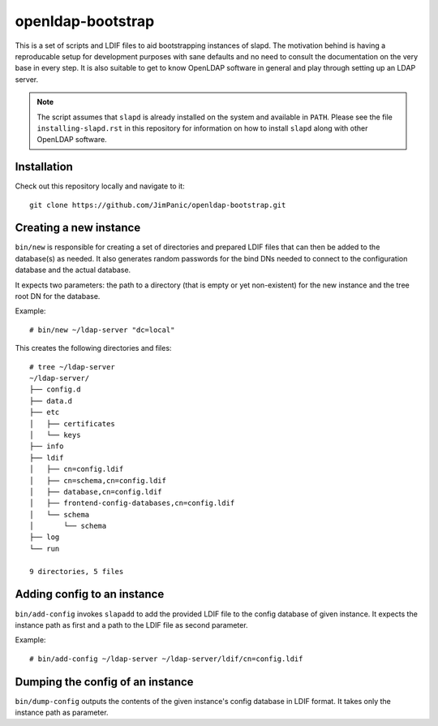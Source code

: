 ==================
openldap-bootstrap
==================

This is a set of scripts and LDIF files to aid bootstrapping instances of
slapd. The motivation behind is having a reproducable setup for development
purposes with sane defaults and no need to consult the documentation on the
very base in every step. It is also suitable to get to know OpenLDAP software
in general and play through setting up an LDAP server.

.. note::

  The script assumes that ``slapd`` is already installed on the system and
  available in ``PATH``. Please see the file ``installing-slapd.rst`` in this
  repository for information on how to install ``slapd`` along with other
  OpenLDAP software.

Installation
============

Check out this repository locally and navigate to it::

  git clone https://github.com/JimPanic/openldap-bootstrap.git

Creating a new instance
=======================

``bin/new`` is responsible for creating a set of directories and prepared LDIF
files that can then be added to the database(s) as needed. It also generates
random passwords for the bind DNs needed to connect to the configuration
database and the actual database.

It expects two parameters: the path to a directory (that is empty or yet
non-existent) for the new instance and the tree root DN for the database.

Example::

  # bin/new ~/ldap-server "dc=local"

This creates the following directories and files::

  # tree ~/ldap-server
  ~/ldap-server/
  ├── config.d
  ├── data.d
  ├── etc
  │   ├── certificates
  │   └── keys
  ├── info
  ├── ldif
  │   ├── cn=config.ldif
  │   ├── cn=schema,cn=config.ldif
  │   ├── database,cn=config.ldif
  │   ├── frontend-config-databases,cn=config.ldif
  │   └── schema
  │       └── schema
  ├── log
  └── run

  9 directories, 5 files

Adding config to an instance
============================

``bin/add-config`` invokes ``slapadd`` to add the provided LDIF file to the
config database of given instance. It expects the instance path as first and a
path to the LDIF file as second parameter.

Example::

  # bin/add-config ~/ldap-server ~/ldap-server/ldif/cn=config.ldif

Dumping the config of an instance
=================================

``bin/dump-config`` outputs the contents of the given instance's config
database in LDIF format. It takes only the instance path as parameter.

